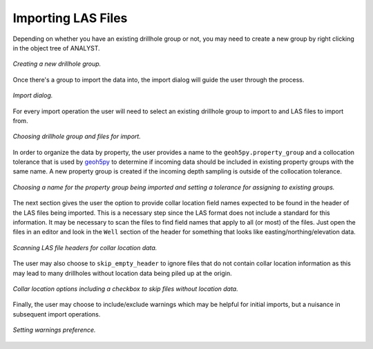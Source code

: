 .. _import:

Importing LAS Files
===================

Depending on whether you have an existing drillhole group or not, you may need to
create a new group by right clicking in the object tree of ANALYST.

.. figure:: /images/import/create_drillhole_group.png
    :align: center
    :width: 60%

    *Creating a new drillhole group.*

Once there's a group to import the data into, the import dialog will guide the
user through the process.

.. figure:: /images/import/import.png
    :align: center
    :width: 100%

    *Import dialog.*

For every import operation the user will need to select an existing drillhole
group to import to and LAS files to import from.

.. figure:: /images/import/drillhole_group_and_file_selection.png
    :align: center
    :width: 45%

    *Choosing drillhole group and files for import.*

In order to organize the data by property, the user provides a name to the
``geoh5py.property_group`` and a collocation tolerance that is used by
`geoh5py <https://mirageoscience-geoh5py.readthedocs-hosted.com/en/stable/index.html>`_ to determine if incoming data should be included in existing
property groups with the same name.  A new property group is
created if the incoming depth sampling is outside of the collocation tolerance.

.. figure:: /images/import/property_group_options.png
    :align: center
    :width: 50%

    *Choosing a name for the property group being imported and setting a tolerance for assigning to existing groups.*

The next section gives the user the option to provide collar location field names
expected to be found in the header of the LAS files being imported.  This is a
necessary step since the LAS format does not include a standard for this
information.  It may be necessary to scan the files to find field names that apply
to all (or most) of the files.  Just open the files in an editor and look in the
``Well`` section of the header for something that looks like easting/northing/elevation
data.

.. figure:: /images/import/las_collar_locations.png
    :align: center
    :width: 50%

    *Scanning LAS file headers for collar location data.*

The user may also choose to ``skip_empty_header`` to ignore files that do not contain
collar location information as this may lead to many drillholes without location data
being piled up at the origin.

.. figure:: /images/import/collar_options.png
    :align: center
    :width: 50%

    *Collar location options including a checkbox to skip files without location data.*

Finally, the user may choose to include/exclude warnings which may be helpful
for initial imports, but a nuisance in subsequent import operations.

.. figure:: /images/import/warnings_control.png
    :align: center
    :width: 15%

    *Setting warnings preference.*
